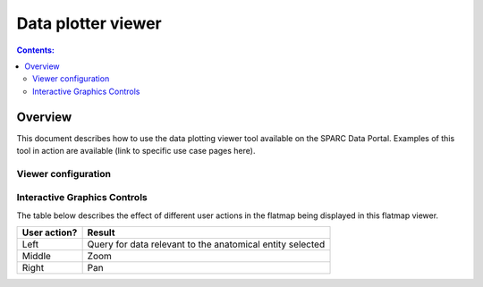 Data plotter viewer
===================

.. contents:: Contents:
   :local:
   :depth: 2
   :backlinks: top

Overview
********

This document describes how to use the data plotting viewer tool available on the SPARC Data Portal. Examples of this tool in action are available (link to specific use case pages here).

.. todo::
    Jesse - can you write a short paragraph explaining the technology used here. And probably come up with a better name for this tool :)

Viewer configuration
^^^^^^^^^^^^^^^^^^^^
.. todo::
    Add a basic description of the function of the viewer config widget to select what data is plotted?

Interactive Graphics Controls
^^^^^^^^^^^^^^^^^^^^^^^^^^^^^
.. todo::
    Check these and add any that are missing. Need to include the various types of actions that the user can do and what effect it has

The table below describes the effect of different user actions in the flatmap being displayed in this flatmap viewer.

======================= ==============
User action?            Result
======================= ==============
Left                    Query for data relevant to the anatomical entity selected
----------------------- --------------
Middle 				    Zoom
----------------------- --------------
Right 					Pan
======================= ==============



